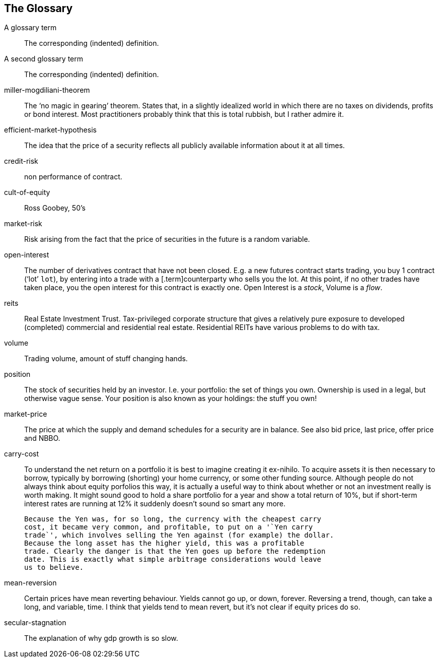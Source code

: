 [[the-glossary]]
The Glossary
------------

[glossary]

A glossary term::   The corresponding (indented) definition.

A second glossary term:: 
The corresponding (indented) definition.

miller-mogdiliani-theorem:: 
The '`no magic in gearing`' theorem. States that, in a slightly idealized
	world in which there are no taxes on dividends, profits or bond
	interest. Most practitioners probably think that this is total rubbish,
	but I rather admire it.

efficient-market-hypothesis:: 
The idea that the price of a security reflects all publicly available
	information about it at all times.

credit-risk:: non performance of contract.

cult-of-equity:: Ross Goobey, 50’s

market-risk:: 
	Risk arising from the fact that the price of securities in the future is
	a random variable.

open-interest:: 
	The number of derivatives contract that have not been closed. E.g. a new
	futures contract starts trading, you buy 1 contract ('`lot`' `lot`), by entering
into a trade with a [.term]counterparty who sells you the lot. At this point,
	if no other trades have taken place, you the open interest for this
	contract is exactly one. Open Interest is a __stock__, Volume is a
	__flow__.

reits:: 
	Real Estate Investment Trust. Tax-privileged corporate structure that
	gives a relatively pure exposure to developed (completed) commercial and
	residential real estate. Residential REITs have various problems to do
	with tax.

volume:: 
	Trading volume, amount of stuff changing hands.

position:: 
	The stock of securities held by an investor. I.e. your portfolio: the
	set of things you own. Ownership is used in a legal, but otherwise vague
	sense. Your position is also known as your holdings: the stuff you own!

market-price:: 
	The price at which the supply and demand schedules for a security are in
	balance. See also bid price, last price, offer price and NBBO.


carry-cost:: 
	To understand the net return on a portfolio it is best to imagine
	creating it ex-nihilo. To acquire assets it is then necessary to borrow,
	typically by borrowing (shorting) your home currency, or some other
	funding source. Although people do not always think about equity
	porfolios this way, it is actually a useful way to think about whether
	or not an investment really is worth making. It might sound good to hold
	a share portfolio for a year and show a total return of 10%, but if
	short-term interest rates are running at 12% it suddenly doesn’t sound
	so smart any more.

	Because the Yen was, for so long, the currency with the cheapest carry
	cost, it became very common, and profitable, to put on a '`Yen carry
	trade`', which involves selling the Yen against (for example) the dollar.
	Because the long asset has the higher yield, this was a profitable
	trade. Clearly the danger is that the Yen goes up before the redemption
	date. This is exactly what simple arbitrage considerations would leave
	us to believe.

mean-reversion:: 
	Certain prices have mean reverting behaviour. Yields cannot go up, or
	down, forever. Reversing a trend, though, can take a long, and variable,
	time. I think that yields tend to mean revert, but it's not clear if equity prices do so.



secular-stagnation:: 
	The explanation of why gdp growth is so slow.
	
	